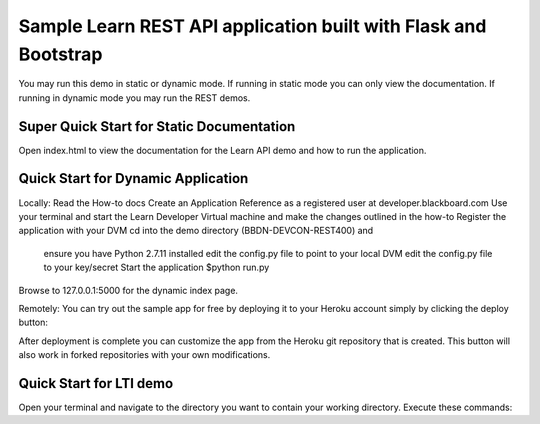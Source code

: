 Sample Learn REST API application built with Flask and Bootstrap
=============================
You may run this demo in static or dynamic mode.
If running in static mode you can only view the documentation.
If running in dynamic mode you may run the REST demos.

Super Quick Start for Static Documentation
------------------------------------------
Open index.html to view the documentation for the Learn API demo and how to run the application.

Quick Start for Dynamic Application
-----------------------------------------
Locally:
Read the How-to docs
Create an Application Reference as a registered user at developer.blackboard.com
Use your terminal and start the Learn Developer Virtual machine and make the changes outlined in the how-to
Register the application with your DVM
cd into the demo directory (BBDN-DEVCON-REST400) and 
    ensure you have Python 2.7.11 installed
    edit the config.py file to point to your local DVM
    edit the config.py file to your key/secret
    Start the application $python run.py
Browse to 127.0.0.1:5000 for the dynamic index page.


Remotely:
You can try out the sample app for free by deploying it to your Heroku account
simply by clicking the deploy button:

|Deploy|

.. |Deploy| image:: https://www.herokucdn.com/deploy/button.png
   :target: https://heroku.com/deploy

After deployment is complete you can customize the app from the Heroku
git repository that is created.  This button will also work in forked
repositories with your own modifications.

Quick Start for LTI demo
------------------------

Open your terminal and navigate to the directory you want to contain your
working directory.  Execute these commands:
